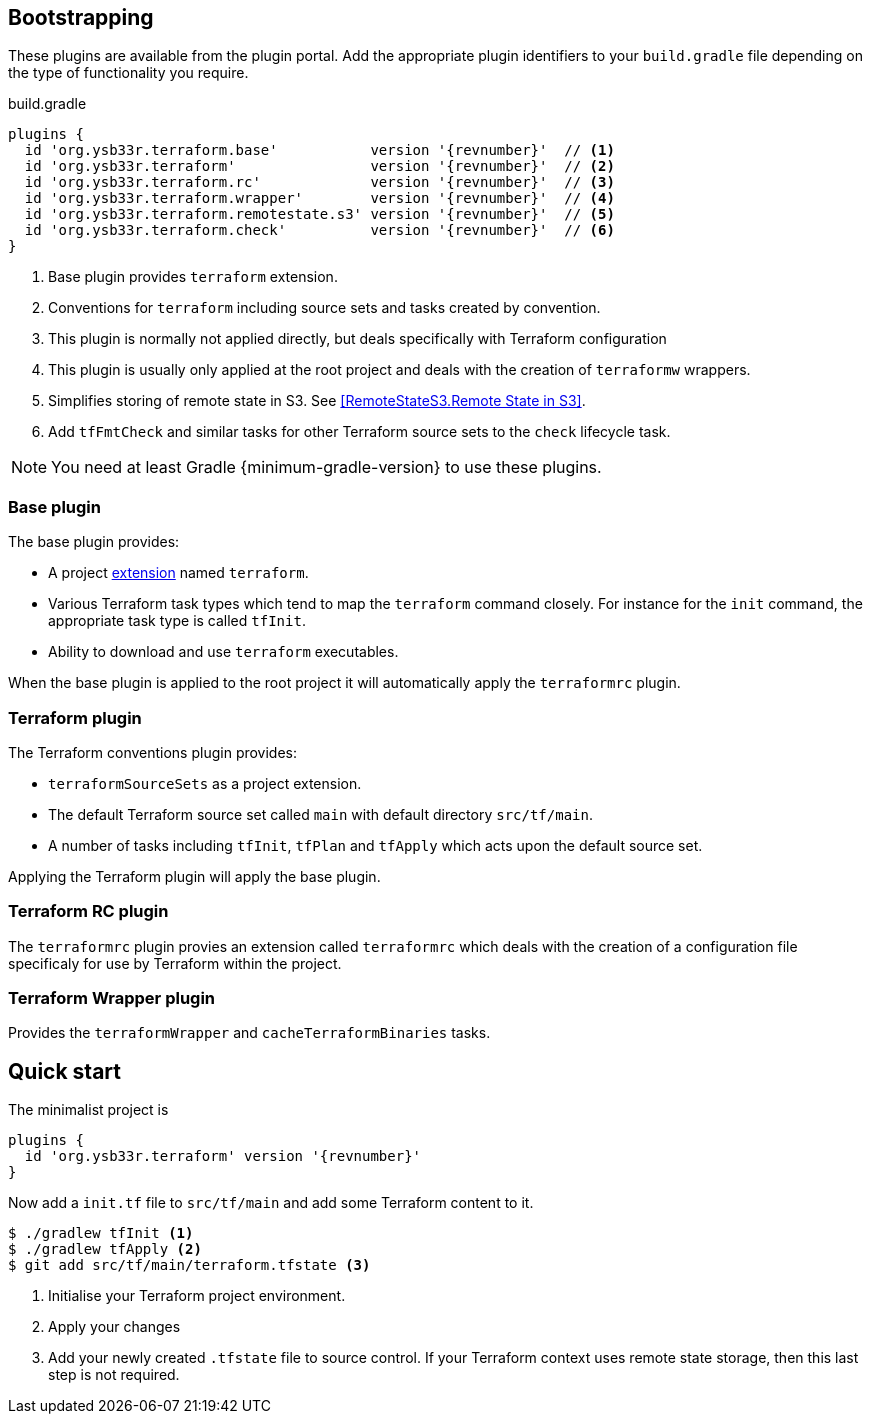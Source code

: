 == Bootstrapping

These plugins are available from the plugin portal. Add the appropriate plugin identifiers to your `build.gradle` file depending on the type of functionality you require.

.build.gradle
[source,groovy,subs="attributes+"]
----
plugins {
  id 'org.ysb33r.terraform.base'           version '{revnumber}'  // <1>
  id 'org.ysb33r.terraform'                version '{revnumber}'  // <2>
  id 'org.ysb33r.terraform.rc'             version '{revnumber}'  // <3>
  id 'org.ysb33r.terraform.wrapper'        version '{revnumber}'  // <4>
  id 'org.ysb33r.terraform.remotestate.s3' version '{revnumber}'  // <5>
  id 'org.ysb33r.terraform.check'          version '{revnumber}'  // <6>
}
----
<1> Base plugin provides `terraform` extension.
<2> Conventions for `terraform` including source sets and tasks created by convention.
<3> This plugin is normally not applied directly, but deals specifically with Terraform configuration
<4> This plugin is usually only applied at the root project and deals with the creation of `terraformw` wrappers.
<5> Simplifies storing of remote state in S3. See <<RemoteStateS3.Remote State in S3>>.
<6> Add `tfFmtCheck` and similar tasks for other Terraform source sets to the `check` lifecycle task.

NOTE: You need at least Gradle {minimum-gradle-version} to use these plugins.

=== Base plugin

The base plugin provides:

* A project <<TerraformExtension,extension>> named `terraform`.
* Various Terraform task types which tend to map the `terraform` command closely. For instance for the `init` command, the appropriate task type is called `tfInit`.
* Ability to download and use `terraform` executables.

When the base plugin is applied to the root project it will automatically apply the `terraformrc` plugin.

=== Terraform plugin

The Terraform conventions plugin provides:

* `terraformSourceSets` as a project extension.
* The default Terraform source set called `main` with default directory `src/tf/main`.
* A number of tasks including `tfInit`, `tfPlan` and `tfApply` which acts upon the default source set.

Applying the Terraform plugin will apply the base plugin.

=== Terraform RC plugin

The `terraformrc` plugin provies an extension called `terraformrc` which deals with the creation of a configuration file specificaly for use by Terraform within the project.

=== Terraform Wrapper plugin

Provides the `terraformWrapper` and `cacheTerraformBinaries` tasks.

== Quick start

The minimalist project is

[source,groovy,subs="attributes+"]
----
plugins {
  id 'org.ysb33r.terraform' version '{revnumber}'
}
----

Now add a `init.tf` file to `src/tf/main` and add some Terraform content to it.

[listing.terminal]
----
$ ./gradlew tfInit <1>
$ ./gradlew tfApply <2>
$ git add src/tf/main/terraform.tfstate <3>
----
<1> Initialise your Terraform project environment.
<2> Apply your changes
<3> Add your newly created `.tfstate` file to source control. If your Terraform context uses remote state storage, then this last step is not required.